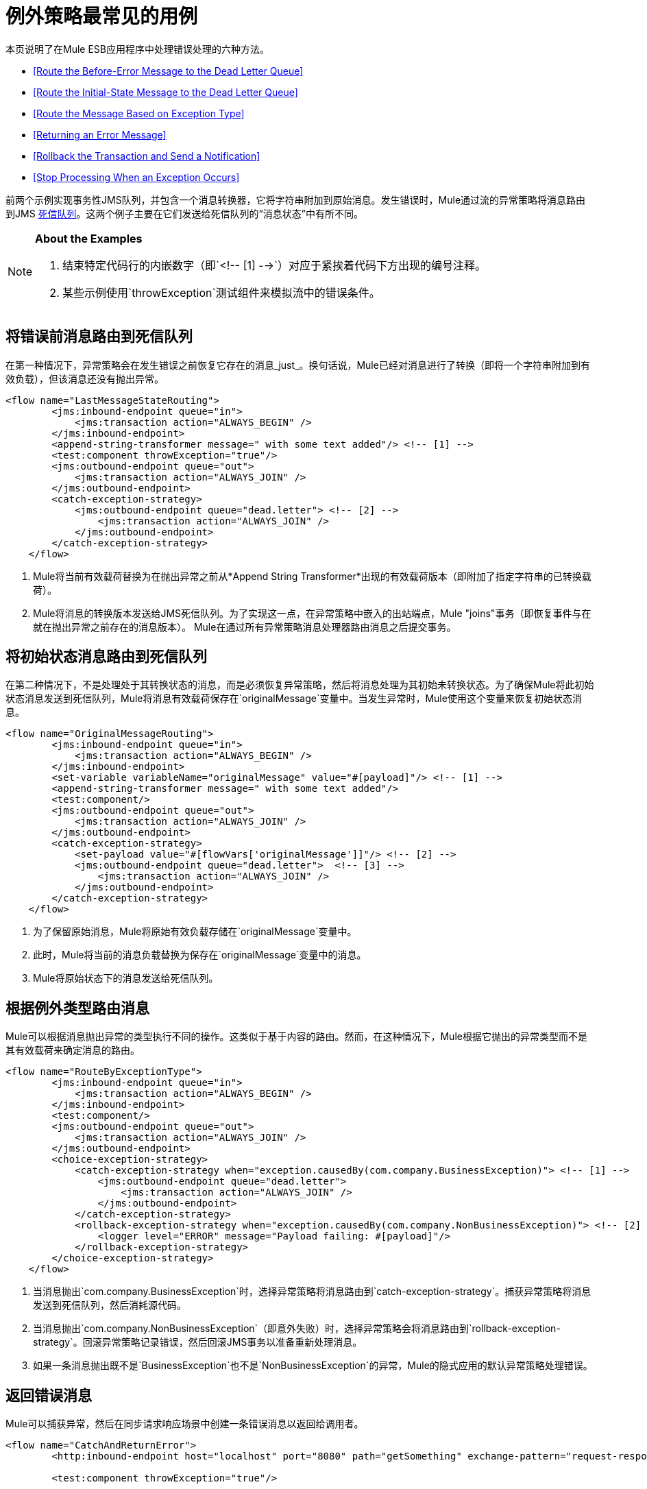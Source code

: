 = 例外策略最常见的用例

本页说明了在Mule ESB应用程序中处理错误处理的六种方法。

*  <<Route the Before-Error Message to the Dead Letter Queue>>
*  <<Route the Initial-State Message to the Dead Letter Queue>>
*  <<Route the Message Based on Exception Type>>
*  <<Returning an Error Message>>
*  <<Rollback the Transaction and Send a Notification>>
*  <<Stop Processing When an Exception Occurs>>

前两个示例实现事务性JMS队列，并包含一个消息转换器，它将字符串附加到原始消息。发生错误时，Mule通过流的异常策略将消息路由到JMS http://www.eaipatterns.com/DeadLetterChannel.html[死信队列]。这两个例子主要在它们发送给死信队列的“消息状态”中有所不同。

[NOTE]
====
*About the Examples* +

. 结束特定代码行的内嵌数字（即`<!-- [1] -->`）对应于紧挨着代码下方出现的编号注释。
. 某些示例使用`throwException`测试组件来模拟流中的错误条件。
====

== 将错误前消息路由到死信队列

在第一种情况下，异常策略会在发生错误之前恢复它存在的消息_just_。换句话说，Mule已经对消息进行了转换（即将一个字符串附加到有效负载），但该消息还没有抛出异常。

[source, xml, linenums]
----
<flow name="LastMessageStateRouting">
        <jms:inbound-endpoint queue="in">
            <jms:transaction action="ALWAYS_BEGIN" />
        </jms:inbound-endpoint>
        <append-string-transformer message=" with some text added"/> <!-- [1] -->
        <test:component throwException="true"/>
        <jms:outbound-endpoint queue="out">
            <jms:transaction action="ALWAYS_JOIN" />
        </jms:outbound-endpoint>
        <catch-exception-strategy>
            <jms:outbound-endpoint queue="dead.letter"> <!-- [2] -->
                <jms:transaction action="ALWAYS_JOIN" />
            </jms:outbound-endpoint>           
        </catch-exception-strategy>
    </flow>
----

.  Mule将当前有效载荷替换为在抛出异常之前从*Append String Transformer*出现的有效载荷版本（即附加了指定字符串的已转换载荷）。
.  Mule将消息的转换版本发送给JMS死信队列。为了实现这一点，在异常策略中嵌入的出站端点，Mule "joins"事务（即恢复事件与在就在抛出异常之前存在的消息版本）。 Mule在通过所有异常策略消息处理器路由消息之后提交事务。

== 将初始状态消息路由到死信队列

在第二种情况下，不是处理处于其转换状态的消息，而是必须恢复异常策略，然后将消息处理为其初始未转换状态。为了确保Mule将此初始状态消息发送到死信队列，Mule将消息有效载荷保存在`originalMessage`变量中。当发生异常时，Mule使用这个变量来恢复初始状态消息。

[source, xml, linenums]
----
<flow name="OriginalMessageRouting">
        <jms:inbound-endpoint queue="in">
            <jms:transaction action="ALWAYS_BEGIN" />
        </jms:inbound-endpoint>
        <set-variable variableName="originalMessage" value="#[payload]"/> <!-- [1] -->
        <append-string-transformer message=" with some text added"/>
        <test:component/>
        <jms:outbound-endpoint queue="out">
            <jms:transaction action="ALWAYS_JOIN" />
        </jms:outbound-endpoint>
        <catch-exception-strategy>
            <set-payload value="#[flowVars['originalMessage']]"/> <!-- [2] -->
            <jms:outbound-endpoint queue="dead.letter">  <!-- [3] -->
                <jms:transaction action="ALWAYS_JOIN" />
            </jms:outbound-endpoint>
        </catch-exception-strategy>
    </flow>
----

. 为了保留原始消息，Mule将原始有效负载存储在`originalMessage`变量中。
. 此时，Mule将当前的消息负载替换为保存在`originalMessage`变量中的消息。
.  Mule将原始状态下的消息发送给死信队列。

== 根据例外类型路由消息

Mule可以根据消息抛出异常的类型执行不同的操作。这类似于基于内容的路由。然而，在这种情况下，Mule根据它抛出的异常类型而不是其有效载荷来确定消息的路由。

[source, xml, linenums]
----
<flow name="RouteByExceptionType">
        <jms:inbound-endpoint queue="in">
            <jms:transaction action="ALWAYS_BEGIN" />
        </jms:inbound-endpoint>
        <test:component/>
        <jms:outbound-endpoint queue="out">
            <jms:transaction action="ALWAYS_JOIN" />
        </jms:outbound-endpoint>
        <choice-exception-strategy>
            <catch-exception-strategy when="exception.causedBy(com.company.BusinessException)"> <!-- [1] -->
                <jms:outbound-endpoint queue="dead.letter">
                    <jms:transaction action="ALWAYS_JOIN" />
                </jms:outbound-endpoint>
            </catch-exception-strategy>
            <rollback-exception-strategy when="exception.causedBy(com.company.NonBusinessException)"> <!-- [2] -->
                <logger level="ERROR" message="Payload failing: #[payload]"/>
            </rollback-exception-strategy>
        </choice-exception-strategy>
    </flow>
----

. 当消息抛出`com.company.BusinessException`时，选择异常策略将消息路由到`catch-exception-strategy`。捕获异常策略将消息发送到死信队列，然后消耗源代码。
. 当消息抛出`com.company.NonBusinessException`（即意外失败）时，选择异常策略会将消息路由到`rollback-exception-strategy`。回滚异常策略记录错误，然后回滚JMS事务以准备重新处理消息。
. 如果一条消息抛出既不是`BusinessException`也不是`NonBusinessException`的异常，Mule的隐式应用的默认异常策略处理错误。

== 返回错误消息

Mule可以捕获异常，然后在同步请求响应场景中创建一条错误消息以返回给调用者。

[source, xml, linenums]
----
<flow name="CatchAndReturnError">
        <http:inbound-endpoint host="localhost" port="8080" path="getSomething" exchange-pattern="request-response"/>
 
        <test:component throwException="true"/>
 
        <catch-exception-strategy>
                <set-payload value="The request cannot be processed, the error is #[exception.getSummaryMessage()]"/> <!-- [1] -->
                <set-property propertyName="http.status" value="500"/> <!-- [2] -->
        </catch-exception-strategy>
 
</flow>
----

. 捕获异常策略用新内容替换消息有效负载。 Mule使用 link:/mule-user-guide/v/3.4/mule-expression-language-mel[Mule表达语言MEL] `exception`变量在消息负载中包含错误编号。错误号码可以帮助调用者理解异常。
. 捕获异常策略将响应的HTTP状态代码设置为`500`，以指示服务器错误。 Mule将新消息的有效载荷发送给调用者。

== 回滚事务并发送通知

发生错误时，Mule可以回滚事务，然后将故障通知发送给系统管理员。在这种情况下，Mule回滚事务，然后使用SMTP端点发送失败通知电子邮件。

[source, xml, linenums]
----
<flow name="RollbackTransactionAndSendEmail">
 
        <jms:inbound-endpoint queue="in">
            <jms:transaction action="ALWAYS_BEGIN"/>
        </jms:inbound-endpoint>
        <test:component throwException="true"/>
        <rollback-exception-strategy> <!-- [1] -->
 
            <set-payload value="#['Failed to process message: ' + payload]"/> <!-- [2] -->
 
            <smtp:outbound-endpoint user="pablolagreca" password="mypassword" host="smtp.gmail.com" from="failures-app@mycompany.com" to="technical-operations@mycompany.com" subject="Message Failure"/>  <!-- [3] -->
        </rollback-exception-strategy>
    </flow>
----

. 当消息抛出异常时，Mule会回滚事务。
.  Mule在消息上设置一个新的有效载荷，其中包含两个：
* 失败通知消息`'Failed to process message:'`
* 消息的有效载荷
.  Mules向`technical-operations@mycompany.com`发送失败通知电子邮件。

== 发生异常时停止处理

在发生某些类型的错误后，Mule可以防止流程接受更多消息。例如，当外部服务变得不可用（即脱机）时，每个消息处理尝试都将失败，直到不可用资源恢​​复。在这种情况下，Mule可以关闭流程以防止它尝试处理更多消息。

[source, xml, linenums]
----
<flow name="StopFlowBasedOnExceptionType">
        <vm:inbound-endpoint path="in" exchange-pattern="request-response"/>
        <http:outbound-endpoint host="localhost" port="808" responseTimeout="5"/>
        <choice-exception-strategy>
            <rollback-exception-strategy when="exception.causedBy(java.net.ConnectException)">  <!-- [1] -->
                <script:component>
                    <script:script engine="groovy">
                        flowConstruct.stop();
                    </script:script>
                </script:component>
             </rollback-exception-strategy>
            <rollback-exception-strategy> <!-- [2] -->
                <logger/>
            </rollback-exception-strategy>
        </choice-exception-strategy>
    </flow>
----

. 当异常类型为`ConnectionException`时，选择异常策略将消息路由到第一个回滚异常策略。回滚异常策略运行一个脚本，用于停止处理更多消息的流程。
. 对于所有其他异常类型，选择异常策略将消息路由到第二个回滚异常策略，该策略记录错误。
